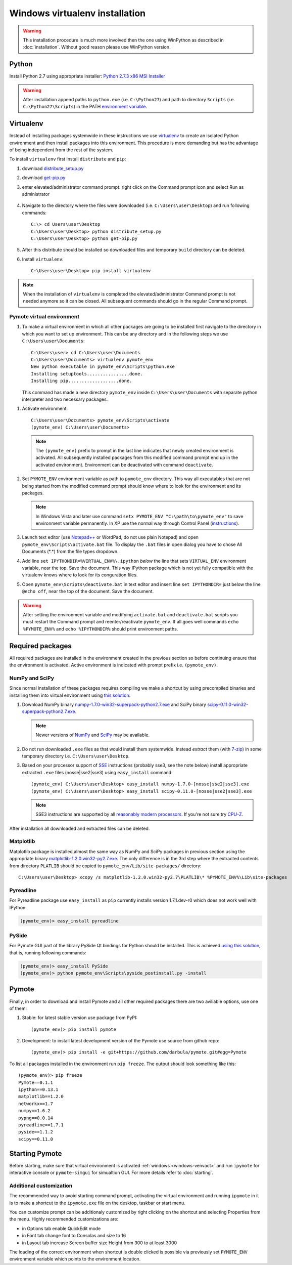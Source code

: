 Windows virtualenv installation
*******************************
.. warning::

    This installation procedure is much more involved then the one using WinPython as described in :doc:`installation`. Without good reason please use WinPython version.

Python
======

Install Python 2.7 using appropriate installer: `Python 2.7.3 x86 MSI Installer <http://www.python.org/ftp/python/2.7.3/python-2.7.3.msi>`_

.. warning::

    After installation append paths to ``python.exe`` (i.e. ``C:\Python27``) and path to directory
    ``Scripts`` (i.e. ``C:\Python27\Scripts``) in the PATH
    `environment variable <http://superuser.com/a/284351/169714>`_.


Virtualenv
==========

Instead of installing packages systemwide in these instructions we use `virtualenv`_ to create an
isolated Python environment and then install packages into this environment. This procedure is
more demanding but has the advantage of being independent from the rest of the system.

To install ``virtualenv`` first install ``distribute`` and ``pip``:

#.  download `distribute_setup.py <http://python-distribute.org/distribute_setup.py>`_
#.  download `get-pip.py <https://raw.github.com/pypa/pip/master/contrib/get-pip.py>`_
#.  enter elevated/administrator command prompt: right click on the Command prompt icon and select
    Run as administrator

        .. image:: _images/command_prompt_administrator.png
           :align: center

#.  Navigate to the directory where the files were downloaded (i.e. ``C:\Users\user\Desktop``) and
    run following commands::

        C:\> cd Users\user\Desktop
        C:\Users\user\Desktop> python distribute_setup.py
        C:\Users\user\Desktop> python get-pip.py

#.  After this distribute should be installed so downloaded files and temporary ``build`` directory
    can be deleted.

#.  Install ``virtualenv``::

        C:\Users\user\Desktop> pip install virtualenv

.. note::

    When the installation of ``virtualenv`` is completed the elevated/administrator Command prompt
    is not needed anymore so it can be closed. All subsequent commands should go in the regular
    Command prompt.

Pymote virtual environment
--------------------------

#.  To make a virtual environment in which all other packages are going to be installed first
    navigate to the directory in which you want to set up environment. This can be any directory and
    in the following steps we use ``C:\Users\user\Documents``::

        C:\Users\user> cd C:\Users\user\Documents
        C:\Users\user\Documents> virtualenv pymote_env
        New python executable in pymote_env\Scripts\python.exe
        Installing setuptools................done.
        Installing pip...................done.

    This command has made a new directory ``pymote_env`` inside ``C:\Users\user\Documents`` with
    separate python interpreter and two necessary packages.

.. _windows-venvact:

#.  Activate environment::

        C:\Users\user\Documents> pymote_env\Scripts\activate
        (pymote_env) C:\Users\user\Documents>

    .. note::

        The ``(pymote_env)`` prefix to prompt in the last line indicates that newly created environment
        is activated. All subsequently installed packages from this modified command prompt end up in
        the activated environment. Environment can be deactivated with command ``deactivate``.

#.  Set ``PYMOTE_ENV`` environment variable as path to ``pymote_env`` directory. This way all
    executables that are not being started from the modified command prompt should know where
    to look for the environment and its packages.

    .. note::

        In Windows Vista and later use command ``setx PYMOTE_ENV "C:\path\to\pymote_env"`` to save
        environment variable permanently. In XP use the normal way through Control Panel (`instructions <http://www.microsoft.com/resources/documentation/windows/xp/all/proddocs/en-us/sysdm_advancd_environmnt_addchange_variable.mspx?mfr=true>`_).

#.  Launch text editor (use `Notepad++ <http://notepad-plus-plus.org/download>`_ or WordPad, do not
    use plain Notepad) and open ``pymote_env\Scripts\activate.bat`` file. To display the ``.bat``
    files in open dialog you have to chose All Documents (\*.\*) from the file types dropdown.

#.  Add line ``set IPYTHONDIR=%VIRTUAL_ENV%\.ipython`` *below* the line that sets ``VIRTUAL_ENV``
    environment variable, near the top. Save the document. This way IPython package which is not
    yet fully compatible with the virtualenv knows where to look for its conguration files.

#.  Open ``pymote_env\Scripts\deactivate.bat`` in text editor and insert line ``set IPYTHONDIR=``
    just below the line ``@echo off``, near the top of the document. Save the document.

.. warning::

    After setting the environment variable and modifying ``activate.bat`` and ``deactivate.bat``
    scripts you must restart the Command prompt and reenter/reactivate ``pymote_env``. If all goes
    well commands ``echo %PYMOTE_ENV%`` and ``echo %IPYTHONDIR%`` should print environment paths.

Required packages
=================

All required packages are installed in the environment created in the previous section so before
continuing ensure that the environment is activated. Active environment is indicated with prompt
prefix i.e. ``(pymote_env)``.

NumPy and SciPy
---------------
Since normal installation of these packages requires compiling we make a shortcut by using
precompiled binaries and installing them into virtual environment using
`this solution <http://stackoverflow.com/a/6753898/1247955>`_:

#.  Download
    NumPy binary `numpy-1.7.0-win32-superpack-python2.7.exe <http://sourceforge.net/projects/numpy/files/NumPy/1.7.0/numpy-1.7.0-win32-superpack-python2.7.exe/download>`_ and
    SciPy binary `scipy-0.11.0-win32-superpack-python2.7.exe <http://sourceforge.net/projects/scipy/files/scipy/0.11.0/scipy-0.11.0-win32-superpack-python2.7.exe/download>`_.

    .. note::

        Newer versions of `NumPy <http://sourceforge.net/projects/numpy/files/NumPy/>`__ and
        `SciPy <http://sourceforge.net/projects/scipy/files/scipy/>`__ may be available.


#.  Do not run downloaded ``.exe`` files as that would install them systemwide. Instead *extract*
    them (with `7-zip <http://www.7-zip.org/download.html>`_) in some temporary
    directory i.e. ``C:\Users\user\Desktop``.

#.  Based on your processor support of `SSE <http://en.wikipedia.org/wiki/Streaming_SIMD_Extensions>`_
    instructions (probably sse3, see the note below) install appropriate extracted ``.exe`` files
    (nosse|sse2|sse3) using ``easy_install`` command::

        (pymote_env) C:\Users\user\Desktop> easy_install numpy-1.7.0-[nosse|sse2|sse3].exe
        (pymote_env) C:\Users\user\Desktop> easy_install scipy-0.11.0-[nosse|sse2|sse3].exe

    .. note::

        SSE3 instructions are supported by all
        `reasonably modern processors <http://en.wikipedia.org/wiki/SSE3#CPUs_with_SSE3>`_. If
        you're not sure try `CPU-Z <http://www.softpedia.com/get/System/System-Info/CPU-Z.shtml>`_.

After installation all downloaded and extracted files can be deleted.


Matplotlib
----------
Matplotlib package
is installed almost the same way as NumPy and SciPy packages in previous section using the
appropriate binary `matplotlib-1.2.0.win32-py2.7.exe <https://github.com/downloads/matplotlib/matplotlib/matplotlib-1.2.0.win32-py2.7.exe>`_.
The only difference is in the 3rd step where the extracted contents from directory
``PLATLIB`` should be copied to ``pymote_env/Lib/site-packages/`` directory::

    C:\Users\user\Desktop> xcopy /s matplotlib-1.2.0.win32-py2.7\PLATLIB\* %PYMOTE_ENV%\Lib\site-packages


Pyreadline
----------
For Pyreadline package use ``easy_install`` as ``pip`` currently installs version
1.7.1.dev-r0 which does not work well with IPython:

.. code-block:: bash

    (pymote_env)> easy_install pyreadline


PySide
------
For Pymote GUI part of the library PySide Qt bindings for Python should be installed. This is
achieved `using this solution <http://stackoverflow.com/a/4673823/1247955>`__, that is, running
following commands:

.. code-block:: bash

    (pymote_env)> easy_install PySide
    (pymote_env)> python pymote_env\Scripts\pyside_postinstall.py -install

Pymote
======
Finally, in order to download and install Pymote and all other required packages there are two
aviliable options, use one of them:

#. Stable: for latest stable version use package from PyPI::

    (pymote_env)> pip install pymote

#. Development: to install latest development version of the Pymote use source from github repo::

    (pymote_env)> pip install -e git+https://github.com/darbula/pymote.git#egg=Pymote

.. _pymote-deps:

To list all packages installed in the environment run ``pip freeze``. The output should look
something like this::

    (pymote_env)> pip freeze
    Pymote==0.1.1
    ipython==0.13.1
    matplotlib==1.2.0
    networkx==1.7
    numpy==1.6.2
    pypng==0.0.14
    pyreadline==1.7.1
    pyside==1.1.2
    scipy==0.11.0


Starting Pymote
===============

Before starting, make sure that virtual environment is activated :ref:`windows <windows-venvact>` and run ``ipymote`` for interactive console or ``pymote-simgui`` for simualtion GUI. For more details refer to :doc:`starting`.


Additional customization
------------------------

The recommended way to avoid starting command prompt, activating the virtual environment and running ``ipymote`` in it is to make a shortcut to the ``ipymote.exe`` file on the desktop, taskbar or start menu.

You can customize prompt can be additionaly customized by right clicking on the shortcut and selecting Properties from the menu. Highly recommended customizations are:

* in Options tab enable QuickEdit mode
* in Font tab change font to Consolas and size to 16
* in Layout tab increase Screen buffer size Height from 300 to at least 3000

The loading of the correct environment when shortcut is double clicked is possible via previously set ``PYMOTE_ENV`` environment variable which points to the environment location.
